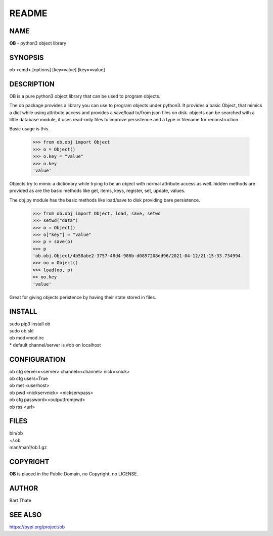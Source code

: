 README
######

NAME
====

**OB** - python3 object library

SYNOPSIS
========

ob \<cmd\> \[options\] \[key=value\] \[key==value\] 

DESCRIPTION
===========

OB is a pure python3 object library that can be used to program objects.
 
The ob package provides a library you can use to program objects 
under python3. It provides a basic Object, that mimics a dict while using 
attribute access and provides a save/load to/from json files on disk. objects
can be searched with a little database module, it uses read-only files to
improve persistence and a type in filename for reconstruction.

Basic usage is this.

    >>> from ob.obj import Object
    >>> o = Object()
    >>> o.key = "value"
    >>> o.key
    'value'

Objects try to mimic a dictionary while trying to be an object with normal
attribute access as well. hidden methods are provided as are the basic
methods like get, items, keys, register, set, update, values.

The obj.py module has the basic methods like load/save to disk providing bare
persistence.

    >>> from ob.obj import Object, load, save, setwd
    >>> setwd("data")
    >>> o = Object()
    >>> o["key"] = "value"
    >>> p = save(o)
    >>> p
    'ob.obj.Object/4b58abe2-3757-48d4-986b-d0857208dd96/2021-04-12/21:15:33.734994
    >>> oo = Object()
    >>> load(oo, p)
    >> oo.key
    'value'

Great for giving objects peristence by having their state stored in files.

INSTALL
=======

| sudo pip3 install ob
| sudo ob skl 
| ob mod=mod.irc

| * default channel/server is #ob on localhost

CONFIGURATION
==============

| ob cfg server=\<server\> channel=\<channel\> nick=\<nick\> 

| ob cfg users=True
| ob met \<userhost\>

| ob pwd \<nickservnick\> \<nickservpass\>
| ob cfg password=\<outputfrompwd\>

| ob rss \<url\>


FILES
=====

| bin/ob
| ~/.ob
| man/man1/ob.1.gz


COPYRIGHT
=========

**OB** is placed in the Public Domain, no Copyright, no LICENSE.

AUTHOR
======

Bart Thate 

SEE ALSO
========

https://pypi.org/project/ob
